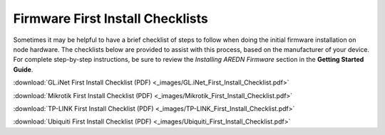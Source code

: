 =================================
Firmware First Install Checklists
=================================

Sometimes it may be helpful to have a brief checklist of steps to follow when doing the initial firmware installation on node hardware. The checklists below are provided to assist with this process, based on the manufacturer of your device. For complete step-by-step instructions, be sure to review the *Installing AREDN Firmware* section in the **Getting Started Guide**.

:download:`GL.iNet First Install Checklist (PDF) <_images/GL.iNet_First_Install_Checklist.pdf>`

:download:`Mikrotik First Install Checklist (PDF) <_images/Mikrotik_First_Install_Checklist.pdf>`

:download:`TP-LINK First Install Checklist (PDF) <_images/TP-LINK_First_Install_Checklist.pdf>`

:download:`Ubiquiti First Install Checklist (PDF) <_images/Ubiquiti_First_Install_Checklist.pdf>`
